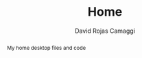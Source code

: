 #+TITLE: Home
#+AUTHOR: David Rojas Camaggi
#+DESCRIPTION: My home desktop files
#+EMAIL: (concat "drojascamaggi" at-sign "gmail.com")

#+BEGIN_abstract
My home desktop files and code
#+END_abstract
